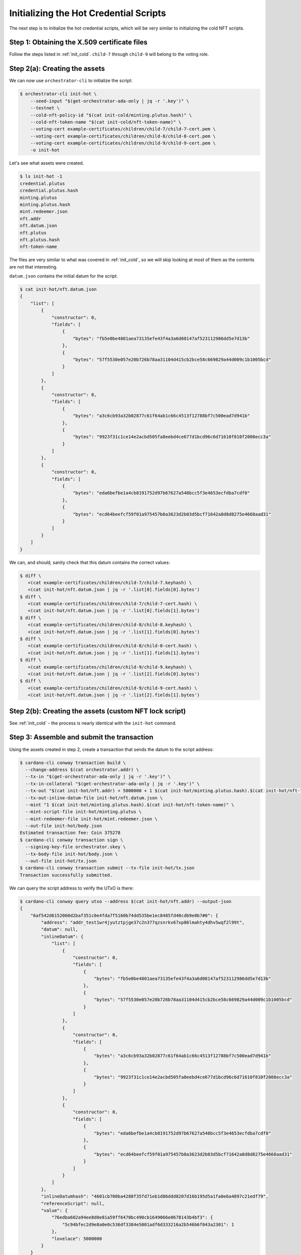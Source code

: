 .. _init_hot:

Initializing the Hot Credential Scripts
===================================================

The next step is to initialize the hot credential scripts, which will be very similar to initializing the cold NFT scripts.

Step 1: Obtaining the X.509 certificate files
---------------------------------------------

Follow the steps listed in :ref:`init_cold`.
``child-7`` through ``child-9`` will belong to the voting role.

Step 2(a): Creating the assets
------------------------------

We can now use ``orchestrator-cli`` to initialize the script:

.. code-block:: bash

   $ orchestrator-cli init-hot \
       --seed-input "$(get-orchestrator-ada-only | jq -r '.key')" \
       --testnet \
       --cold-nft-policy-id "$(cat init-cold/minting.plutus.hash)" \
       --cold-nft-token-name "$(cat init-cold/nft-token-name)" \
       --voting-cert example-certificates/children/child-7/child-7-cert.pem \
       --voting-cert example-certificates/children/child-8/child-8-cert.pem \
       --voting-cert example-certificates/children/child-9/child-9-cert.pem \
       -o init-hot

Let's see what assets were created.

.. code-block:: bash

   $ ls init-hot -1
   credential.plutus
   credential.plutus.hash
   minting.plutus
   minting.plutus.hash
   mint.redeemer.json
   nft.addr
   nft.datum.json
   nft.plutus
   nft.plutus.hash
   nft-token-name

The files are very similar to what was covered in :ref:`init_cold`, so we will skip looking at most of them as the contents are not that interesting.

``datum.json`` contains the initial datum for the script.

.. code-block:: bash

   $ cat init-hot/nft.datum.json
   {
       "list": [
           {
               "constructor": 0,
               "fields": [
                   {
                       "bytes": "fb5e0be4801aea73135efe43f4a3a6d08147af523112986dd5e7d13b"
                   },
                   {
                       "bytes": "57f5530e057e20b726b78aa31104d415cb2bce58c669829a44d009c1b1005bcd"
                   }
               ]
           },
           {
               "constructor": 0,
               "fields": [
                   {
                       "bytes": "a3c6cb93a32b02877c61f64ab1c66c4513f12788bf7c500ead7d941b"
                   },
                   {
                       "bytes": "9923f31c1ce14e2acbd505fa8eebd4ce677d1bcd96c6d71610f810f2008ecc3a"
                   }
               ]
           },
           {
               "constructor": 0,
               "fields": [
                   {
                       "bytes": "eda6befbe1a4cb8191752d97b67627a548bcc5f3e4653ecfdba7cdf0"
                   },
                   {
                       "bytes": "ecd64beefcf59f01a975457b0a3623d2b03d5bcf71642a8d8d8275e4668aad31"
                   }
               ]
           }
       ]
   }

We can, and should, sanity check that this datum contains the correct values:

.. code-block:: bash

   $ diff \
      <(cat example-certificates/children/child-7/child-7.keyhash) \
      <(cat init-hot/nft.datum.json | jq -r '.list[0].fields[0].bytes')
   $ diff \
      <(cat example-certificates/children/child-7/child-7-cert.hash) \
      <(cat init-hot/nft.datum.json | jq -r '.list[0].fields[1].bytes')
   $ diff \
      <(cat example-certificates/children/child-8/child-8.keyhash) \
      <(cat init-hot/nft.datum.json | jq -r '.list[1].fields[0].bytes')
   $ diff \
      <(cat example-certificates/children/child-8/child-8-cert.hash) \
      <(cat init-hot/nft.datum.json | jq -r '.list[1].fields[1].bytes')
   $ diff \
      <(cat example-certificates/children/child-9/child-9.keyhash) \
      <(cat init-hot/nft.datum.json | jq -r '.list[2].fields[0].bytes')
   $ diff \
      <(cat example-certificates/children/child-9/child-9-cert.hash) \
      <(cat init-hot/nft.datum.json | jq -r '.list[2].fields[1].bytes')

Step 2(b): Creating the assets (custom NFT lock script)
-------------------------------------------------------

See :ref:`init_cold` - the process is nearly identical with the ``init-hot`` command.

Step 3: Assemble and submit the transaction
-------------------------------------------

Using the assets created in step 2, create a transaction that sends the datum
to the script address:

.. code-block:: bash

   $ cardano-cli conway transaction build \
     --change-address $(cat orchestrator.addr) \
     --tx-in "$(get-orchestrator-ada-only | jq -r '.key')" \
     --tx-in-collateral "$(get-orchestrator-ada-only | jq -r '.key')" \
     --tx-out "$(cat init-hot/nft.addr) + 5000000 + 1 $(cat init-hot/minting.plutus.hash).$(cat init-hot/nft-token-name)" \
     --tx-out-inline-datum-file init-hot/nft.datum.json \
     --mint "1 $(cat init-hot/minting.plutus.hash).$(cat init-hot/nft-token-name)" \
     --mint-script-file init-hot/minting.plutus \
     --mint-redeemer-file init-hot/mint.redeemer.json \
     --out-file init-hot/body.json
   Estimated transaction fee: Coin 375278
   $ cardano-cli conway transaction sign \
     --signing-key-file orchestrator.skey \
     --tx-body-file init-hot/body.json \
     --out-file init-hot/tx.json
   $ cardano-cli conway transaction submit --tx-file init-hot/tx.json
   Transaction successfully submitted.

We can query the script address to verify the UTxO is there:

.. code-block:: bash

   $ cardano-cli conway query utxo --address $(cat init-hot/nft.addr) --output-json
   {
       "6af542d6152060d2baf351c0e4fda7f5160b74dd535be1ec8485fd40cdb9e0b7#0": {
           "address": "addr_test1wr4jyutztpjge37c2n377qzsnrkv67xp86lmahty4dhv5wqf2l99t",
           "datum": null,
           "inlineDatum": {
               "list": [
                   {
                       "constructor": 0,
                       "fields": [
                           {
                               "bytes": "fb5e0be4801aea73135efe43f4a3a6d08147af523112986dd5e7d13b"
                           },
                           {
                               "bytes": "57f5530e057e20b726b78aa31104d415cb2bce58c669829a44d009c1b1005bcd"
                           }
                       ]
                   },
                   {
                       "constructor": 0,
                       "fields": [
                           {
                               "bytes": "a3c6cb93a32b02877c61f64ab1c66c4513f12788bf7c500ead7d941b"
                           },
                           {
                               "bytes": "9923f31c1ce14e2acbd505fa8eebd4ce677d1bcd96c6d71610f810f2008ecc3a"
                           }
                       ]
                   },
                   {
                       "constructor": 0,
                       "fields": [
                           {
                               "bytes": "eda6befbe1a4cb8191752d97b67627a548bcc5f3e4653ecfdba7cdf0"
                           },
                           {
                               "bytes": "ecd64beefcf59f01a975457b0a3623d2b03d5bcf71642a8d8d8275e4668aad31"
                           }
                       ]
                   }
               ]
           },
           "inlineDatumhash": "4601cb700ba4288f35fd71eb1d86ddd8207d16b195d5a1fa0e6a4897c21edf79",
           "referenceScript": null,
           "value": {
               "76edba602a94ee8d0e81a59ff6470bc490cb1649066e0678143b4bf3": {
                   "5c94bfec2d9e8a0e0c536df3384e5001adf6d333216a2b546b6f043a2301": 1
               },
               "lovelace": 5000000
           }
       }
   }

